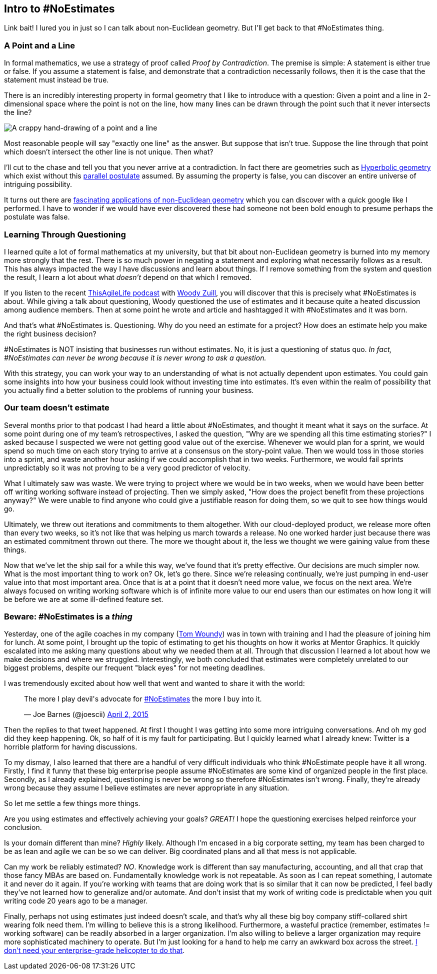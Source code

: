 :keywords: no-estimates, rant
:description: An introduction to #NoEstimates
:published: 2015-04-04T05:00:00-0600
:updated: 2015-04-04T05:00:00-0600

== Intro to #NoEstimates

Link bait!
I lured you in just so I can talk about non-Euclidean geometry.
But I'll get back to that #NoEstimates thing.

=== A Point and a Line

In formal mathematics, we use a strategy of proof called _Proof by Contradiction_.
The premise is simple:
A statement is either true or false.
If you assume a statement is false, and demonstrate that a contradiction necessarily follows, then it is the case that the statement must instead be true.

There is an incredibly interesting property in formal geometry that I like to introduce with a question:
Given a point and a line in 2-dimensional space where the point is not on the line, how many lines can be drawn through the point such that it never intersects the line?

image::http://proseand.co.nz/images/2015-04-04-point-and-line.png[A crappy hand-drawing of a point and a line]

Most reasonable people will say "exactly one line" as the answer.
But suppose that isn't true.
Suppose the line through that point which doesn't intersect the other line is not unique.
Then what?

I'll cut to the chase and tell you that you never arrive at a contradiction.
In fact there are geometries such as http://en.wikipedia.org/wiki/Hyperbolic_geometry/[Hyperbolic geometry] which exist without this http://en.wikipedia.org/wiki/Parallel_postulate/[parallel postulate] assumed.
By assuming the property is false, you can discover an entire universe of intriguing possibility.

It turns out there are http://noneuclidean.tripod.com/applications.html/[fascinating applications of non-Euclidean geometry] which you can discover with a quick google like I performed.
I have to wonder if we would have ever discovered these had someone not been bold enough to presume perhaps the postulate was false.

=== Learning Through Questioning

I learned quite a lot of formal mathematics at my university, but that bit about non-Euclidean geometry is burned into my memory more strongly that the rest.
There is so much power in negating a statement and exploring what necessarily follows as a result.
This has always impacted the way I have discussions and learn about things.
If I remove something from the system and question the result, I learn a lot about what _doesn't_ depend on that which I removed.

If you listen to the recent http://www.thisagilelife.com/76/[ThisAgileLife podcast] with https://twitter.com/WoodyZuill[Woody Zuill], you will discover that this is precisely what #NoEstimates is about.
While giving a talk about questioning, Woody questioned the use of estimates and it because quite a heated discussion among audience members.
Then at some point he wrote and article and hashtagged it with #NoEstimates and it was born.

And that's what #NoEstimates is.
Questioning.
Why do you need an estimate for a project?
How does an estimate help you make the right business decision?

#NoEstimates is NOT insisting that businesses run without estimates.
No, it is just a questioning of status quo.
_In fact, #NoEstimates can never be wrong because it is never wrong to ask a question._

With this strategy, you can work your way to an understanding of what is not actually dependent upon estimates.
You could gain some insights into how your business could look without investing time into estimates.
It's even within the realm of possibility that you actually find a better solution to the problems of running your business.

=== Our team doesn't estimate

Several months prior to that podcast I had heard a little about #NoEstimates, and thought it meant what it says on the surface.
At some point during one of my team's retrospectives, I asked the question, "Why are we spending all this time estimating stories?"
I asked because I suspected we were not getting good value out of the exercise.
Whenever we would plan for a sprint, we would spend so much time on each story trying to arrive at a consensus on the story-point value.
Then we would toss in those stories into a sprint, and waste another hour asking if we could accomplish that in two weeks.
Furthermore, we would fail sprints unpredictably so it was not proving to be a very good predictor of velocity.

What I ultimately saw was waste.
We were trying to project where we would be in two weeks, when we would have been better off writing working software instead of projecting.
Then we simply asked, "How does the project benefit from these projections anyway?"
We were unable to find anyone who could give a justifiable reason for doing them, so we quit to see how things would go.

Ultimately, we threw out iterations and commitments to them altogether.
With our cloud-deployed product, we release more often than every two weeks, so it's not like that was helping us march towards a release.
No one worked harder just because there was an estimated commitment thrown out there.
The more we thought about it, the less we thought we were gaining value from these things.

Now that we've let the ship sail for a while this way, we've found that it's pretty effective.
Our decisions are much simpler now.
What is the most important thing to work on?
Ok, let's go there.
Since we're releasing continually, we're just pumping in end-user value into that most important area.
Once that is at a point that it doesn't need more value, we focus on the next area.
We're always focused on writing working software which is of infinite more value to our end users than our estimates on how long it will be before we are at some ill-defined feature set.

=== Beware: #NoEstimates is a _thing_

Yesterday, one of the agile coaches in my company (https://twitter.com/twoundy[Tom Woundy]) was in town with training and I had the pleasure of joining him for lunch.
At some point, I brought up the topic of estimating to get his thoughts on how it works at Mentor Graphics.
It quickly escalated into me asking many questions about why we needed them at all.
Through that discussion I learned a lot about how we make decisions and where we struggled.
Interestingly, we both concluded that estimates were completely unrelated to our biggest problems, despite our frequent "black eyes" for not meeting deadlines.

I was tremendously excited about how well that went and wanted to share it with the world:
++++
<blockquote class="twitter-tweet" lang="en"><p>The more I play devil&#39;s advocate for <a href="https://twitter.com/hashtag/NoEstimates?src=hash">#NoEstimates</a> the more I buy into it.</p>&mdash; Joe Barnes (@joescii) <a href="https://twitter.com/joescii/status/583682124580052992">April 2, 2015</a></blockquote>
<script async src="//platform.twitter.com/widgets.js" charset="utf-8"></script>
++++
Then the replies to that tweet happened.
At first I thought I was getting into some more intriguing conversations.
And oh my god did they keep happening.
Ok, so half of it is my fault for participating.
But I quickly learned what I already knew:
Twitter is a horrible platform for having discussions.

To my dismay, I also learned that there are a handful of very difficult individuals who think #NoEstimate people have it all wrong.
Firstly, I find it funny that these big enterprise people assume #NoEstimates are some kind of organized people in the first place.
Secondly, as I already explained, questioning is never be wrong so therefore #NoEstimates isn't wrong.
Finally, they're already wrong because they assume I believe estimates are never appropriate in any situation.

So let me settle a few things more things.

Are you using estimates and effectively achieving your goals?
_GREAT!_
I hope the questioning exercises helped reinforce your conclusion.

Is your domain different than mine?
_Highly_ likely.
Although I'm encased in a big corporate setting, my team has been charged to be as lean and agile we can be so we can deliver.
Big coordinated plans and all that mess is not applicable.

Can my work be reliably estimated?
_NO_.
Knowledge work is different than say manufacturing, accounting, and all that crap that those fancy MBAs are based on.
Fundamentally knowledge work is not repeatable.
As soon as I can repeat something, I automate it and never do it again.
If you're working with teams that are doing work that is so similar that it can now be predicted, I feel badly they've not learned how to generalize and/or automate.
And don't insist that my work of writing code is predictable when you quit writing code 20 years ago to be a manager.

Finally, perhaps not using estimates just indeed doesn't scale, and that's why all these big boy company stiff-collared shirt wearing folk need them.
I'm willing to believe this is a strong likelihood.
Furthermore, a wasteful practice (remember, estimates != working software) can be readily absorbed in a larger organization.
I'm also willing to believe a larger organization may require more sophisticated machinery to operate.
But I'm just looking for a hand to help me carry an awkward box across the street.
https://twitter.com/joescii/status/584057417547157504[I don't need your enterprise-grade helicopter to do that].
